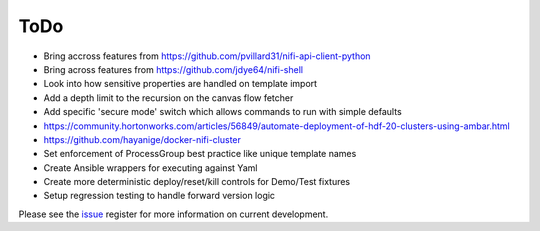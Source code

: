 =====
ToDo
=====

* Bring accross features from https://github.com/pvillard31/nifi-api-client-python
* Bring across features from https://github.com/jdye64/nifi-shell
* Look into how sensitive properties are handled on template import
* Add a depth limit to the recursion on the canvas flow fetcher
* Add specific 'secure mode' switch which allows commands to run with simple defaults
* https://community.hortonworks.com/articles/56849/automate-deployment-of-hdf-20-clusters-using-ambar.html
* https://github.com/hayanige/docker-nifi-cluster
* Set enforcement of ProcessGroup best practice like unique template names
* Create Ansible wrappers for executing against Yaml
* Create more deterministic deploy/reset/kill controls for Demo/Test fixtures
* Setup regression testing to handle forward version logic

Please see the `issue <https://github.com/Chaffelson/nipyapi/issues>`_ register for more information on current development.
